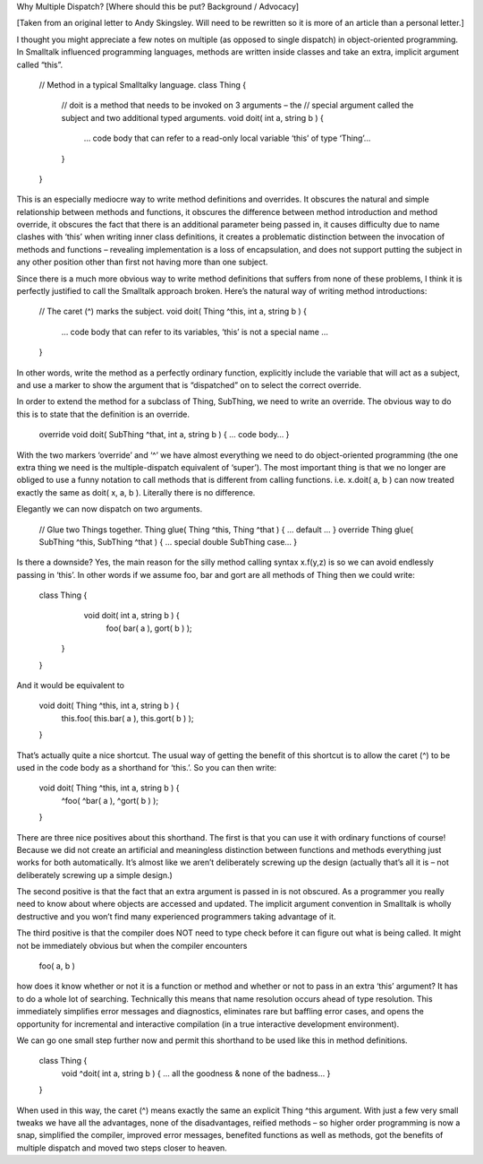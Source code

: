 Why Multiple Dispatch?
[Where should this be put? Background / Advocacy]

[Taken from an original letter to Andy Skingsley. Will need to be rewritten so it is more of an article than a personal letter.]
 
I thought you might appreciate a few notes on multiple (as opposed to single dispatch) in object-oriented programming. In Smalltalk influenced programming languages, methods are written inside classes and take an extra, implicit argument called “this”.
 
    // Method in a typical Smalltalky language.
    class Thing {
        // doit is a method that needs to be invoked on 3 arguments – the
        // special argument called the subject and two additional typed arguments.
        void doit( int a, string b ) {
            … code body that can refer to a read-only local variable ‘this’ of type ‘Thing’…
        }
    }
 
This is an especially mediocre way to write method definitions and overrides. It obscures the natural and simple relationship between methods and functions, it obscures the difference between method introduction and method override, it obscures the fact that there is an additional parameter being passed in, it causes difficulty due to name clashes with ‘this’ when writing inner class definitions, it creates a problematic distinction between the invocation of methods and functions – revealing implementation is a loss of encapsulation, and does not support putting the subject in any other position other than first not having more than one subject.
 
Since there is a much more obvious way to write method definitions that suffers from none of these problems, I think it is perfectly justified to call the Smalltalk approach broken. Here’s the natural way of writing method introductions:
 
    // The caret (^) marks the subject.
    void doit( Thing ^this, int a, string b ) {
        … code body that can refer to its variables, ‘this’ is not a special name …
    }
 
In other words, write the method as a perfectly ordinary function, explicitly include the variable that will act as a subject, and use a marker to show the argument that is “dispatched” on to select the correct override.
 
In order to extend the method for a subclass of Thing, SubThing, we need to write an override. The obvious way to do this is to state that the definition is an override.
 
    override void doit( SubThing ^that, int a, string b ) { … code body… }
 
With the two markers ‘override’ and ‘^’ we have almost everything we need to do object-oriented programming (the one extra thing we need is the multiple-dispatch equivalent of ‘super’). The most important thing is that we no longer are obliged to use a funny notation to call methods that is different from calling functions. i.e. x.doit( a, b ) can now treated exactly the same as doit( x, a, b ). Literally there is no difference.
 
Elegantly we can now dispatch on two arguments.
 
    // Glue two Things together.
    Thing glue( Thing ^this, Thing ^that ) { … default … }
    override Thing glue( SubThing ^this, SubThing ^that ) { … special double SubThing case… }
 
Is there a downside? Yes, the main reason for the silly method calling syntax x.f(y,z) is so we can avoid endlessly passing in ‘this’. In other words if we assume foo, bar and gort are all methods of Thing then we could write:
 
    class Thing {
        void doit( int a, string b ) {
           foo( bar( a ), gort( b ) );
       }
    }
 
And it would be equivalent to
 
    void doit( Thing ^this, int a, string b ) {
        this.foo( this.bar( a ), this.gort( b ) );
    }
 
That’s actually quite a nice shortcut. The usual way of getting the benefit of this shortcut is to allow the caret (^) to be used in the code body as a shorthand for ‘this.’. So you can then write:
 
    void doit( Thing ^this, int a, string b ) {
        ^foo( ^bar( a ), ^gort( b ) );
    }
 
There are three nice positives about this shorthand. The first is that you can use it with ordinary functions of course! Because we did not create an artificial and meaningless distinction between functions and methods everything just works for both automatically. It’s almost like we aren’t deliberately screwing up the design (actually that’s all it is – not deliberately screwing up a simple design.)
 
The second positive is that the fact that an extra argument is passed in is not obscured. As a programmer you really need to know about where objects are accessed and updated. The implicit argument convention in Smalltalk is wholly destructive and you won’t find many experienced programmers taking advantage of it.
 
The third positive is that the compiler does NOT need to type check before it can figure out what is being called. It might not be immediately obvious but when the compiler encounters
 
    foo( a, b )
 
how does it know whether or not it is a function or method and whether or not to pass in an extra ‘this’ argument? It has to do a whole lot of searching. Technically this means that name resolution occurs ahead of type resolution. This immediately simplifies error messages and diagnostics, eliminates rare but baffling error cases, and opens the opportunity for incremental and interactive compilation (in a true interactive development environment).
 
We can go one small step further now and permit this shorthand to be used like this in method definitions.
 
    class Thing {
        void ^doit( int a, string b ) { … all the goodness & none of the badness… }
    }
 
When used in this way, the caret (^) means exactly the same an explicit Thing ^this argument. With just a few very small tweaks we have all the advantages, none of the disadvantages, reified methods – so higher order programming is now a snap, simplified the compiler, improved error messages, benefited functions as well as methods, got the benefits of multiple dispatch and moved two steps closer to heaven.
